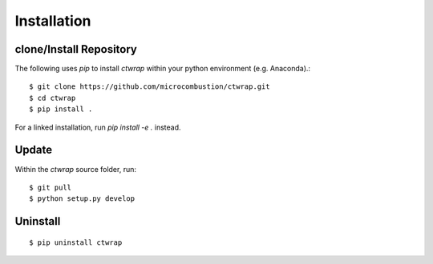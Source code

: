 
=============
Installation
=============

++++++++++++++++++++++++
clone/Install Repository
++++++++++++++++++++++++

The following uses `pip` to install `ctwrap` within your
python environment (e.g. Anaconda).::

    $ git clone https://github.com/microcombustion/ctwrap.git
    $ cd ctwrap
    $ pip install .


For a linked installation, run `pip install -e .` instead.

++++++
Update
++++++

Within the `ctwrap` source folder, run::

    $ git pull
    $ python setup.py develop



+++++++++
Uninstall
+++++++++
::

    $ pip uninstall ctwrap


